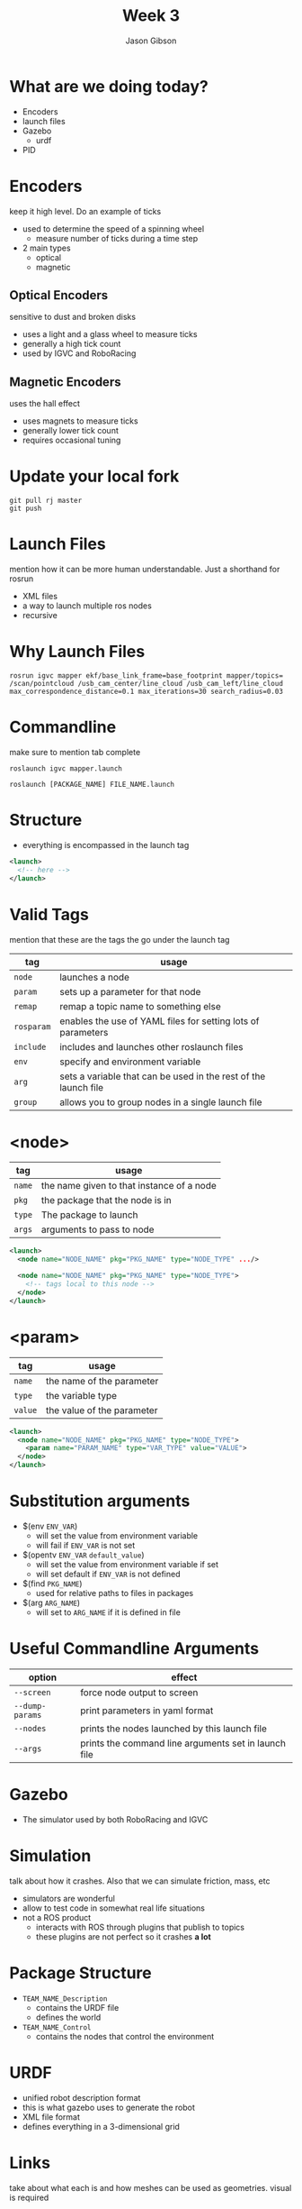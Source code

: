 #+TITLE: Week 3
#+AUTHOR: Jason Gibson
#+EMAIL: jgibson37@gatech.edu

* What are we doing today?
- Encoders
- launch files
- Gazebo
  - urdf
- PID

* Encoders
#+BEGIN_NOTES
keep it high level. Do an example of ticks
#+END_NOTES
- used to determine the speed of a spinning wheel
  - measure number of ticks during a time step
- 2 main types
  - optical
  - magnetic

** Optical Encoders
#+BEGIN_NOTES
sensitive to dust and broken disks
#+END_NOTES
- uses a light and a glass wheel to measure ticks
- generally a high tick count
- used by IGVC and RoboRacing
#+ATTR_HTML: :width 35%
[[file:https://i.imgur.com/d5Rx7nQ.jpg]]

** Magnetic Encoders
#+BEGIN_NOTES
uses the hall effect
#+END_NOTES
- uses magnets to measure ticks
- generally lower tick count
- requires occasional tuning
#+ATTR_HTML: :width 35%
[[file:https://automation-insights.blog/wp-content/uploads/2015/09/bml-evalkit.jpg]]
* Update your local fork
#+BEGIN_SRC shell
git pull rj master
git push
#+END_SRC
* Launch Files
#+BEGIN_NOTES
mention how it can be more human understandable. Just a shorthand for rosrun
#+END_NOTES
- XML files
- a way to launch multiple ros nodes
- recursive

* Why Launch Files

#+BEGIN_SRC shell
rosrun igvc mapper ekf/base_link_frame=base_footprint mapper/topics=
/scan/pointcloud /usb_cam_center/line_cloud /usb_cam_left/line_cloud
max_correspondence_distance=0.1 max_iterations=30 search_radius=0.03
#+END_SRC
* Commandline
#+BEGIN_NOTES
make sure to mention tab complete
#+END_NOTES
#+BEGIN_SRC shell
roslaunch igvc mapper.launch
#+END_SRC
#+BEGIN_SRC shell
roslaunch [PACKAGE_NAME] FILE_NAME.launch
#+END_SRC

* Structure
- everything is encompassed in the launch tag
#+BEGIN_SRC XML
<launch>
  <!-- here -->
</launch>
#+END_SRC

* Valid Tags
#+BEGIN_NOTES
mention that these are the tags the go under the launch tag
#+END_NOTES
| tag | usage |
|-------+------|
| =node= | launches a node |
| =param= | sets up a parameter for that node|
| =remap= | remap a topic name to something else |
| =rosparam= | enables the use of YAML files for setting lots of parameters |
| =include= | includes and launches other roslaunch files |
| =env= | specify and environment variable |
| =arg= | sets a variable that can be used in the rest of the launch file |
| =group= | allows you to group nodes in a single launch file |

* <node>
| tag | usage |
|-------+------|
| =name= | the name given to that instance of a node |
| =pkg= | the package that the node is in |
| =type= | The package to launch |
| =args= | arguments to pass to node |
#+BEGIN_SRC XML
<launch>
  <node name="NODE_NAME" pkg="PKG_NAME" type="NODE_TYPE" .../>

  <node name="NODE_NAME" pkg="PKG_NAME" type="NODE_TYPE">
    <!-- tags local to this node -->
  </node>
</launch>
#+END_SRC

* <param>
| tag | usage |
|-------+------|
| =name= | the name of the parameter |
| =type= | the variable type |
| =value= | the value of the parameter |
#+BEGIN_SRC XML
<launch>
  <node name="NODE_NAME" pkg="PKG_NAME" type="NODE_TYPE">
    <param name="PARAM_NAME" type="VAR_TYPE" value="VALUE">
  </node>
</launch>
#+END_SRC

* Substitution arguments
- $(env =ENV_VAR=)
  - will set the value from environment variable
  - will fail if =ENV_VAR= is not set
- $(opentv =ENV_VAR= =default_value=)
  - will set the value from environment variable if set
  - will set default if =ENV_VAR= is not defined
- $(find =PKG_NAME=)
  - used for relative paths to files in packages
- $(arg =ARG_NAME=)
  - will set to =ARG_NAME= if it is defined in file

* Useful Commandline Arguments
| option | effect |
|-------+------|
| =--screen= | force node output to screen |
| =--dump-params= | print parameters in yaml format |
| =--nodes= | prints the nodes launched by this launch file |
| =--args= | prints the command line arguments set in launch file |

* Gazebo
- The simulator used by both RoboRacing and IGVC
#+ATTR_HTML: :width 35%
[[file:https://upload.wikimedia.org/wikipedia/en/thumb/1/13/Gazebo_logo.svg/1024px-Gazebo_logo.svg.png]]

* Simulation
#+BEGIN_NOTES
talk about how it crashes. Also that we can simulate friction, mass, etc
#+END_NOTES
- simulators are wonderful
- allow to test code in somewhat real life situations
- not a ROS product
  - interacts with ROS through plugins that publish to topics
  - these plugins are not perfect so it crashes *a lot*

* Package Structure
- =TEAM_NAME_Description=
  - contains the URDF file
  - defines the world
- =TEAM_NAME_Control=
  - contains the nodes that control the environment

* URDF
- unified robot description format
- this is what gazebo uses to generate the robot
- XML file format
- defines everything in a 3-dimensional grid

* Links
#+BEGIN_NOTES
take about what each is and how meshes can be used as geometries. visual is required
#+END_NOTES
- links contain
  - required for ROS
    - visual geometry
  - required for gazebo
    - collision geometry
    - intertial geometry

* Links Basic Example
#+BEGIN_NOTES
make sure to launch rviz with this urdf
#+END_NOTES
#+BEGIN_SRC XML
<robot>
  <link name="base_link">
    <visual>
      <geometry>
        <box size="0.8 0.3 0.1"/>
      </geometry>
    </visual>
  </link>
</robot>
#+END_SRC

* Gazebo Link
#+BEGIN_NOTES
launch this in gazebo
#+END_NOTES
#+BEGIN_SRC XML
<link name="body">
  <inertial>
    <origin xyz="0 0 0" />
    <mass value="50.0" />
    <inertia  ixx="0.0" ixy="0.0"  ixz="1.0"  iyy="0.0"  iyz="0.0"  izz="0.0" />
  </inertial>
  <visual>
    <origin rpy="0 0 0" xyz="0 0 0"/>
    <geometry>
      <mesh filename="model://urdf/meshes/Body.dae"/>
    </geometry>
  </visual>
  <collision>
    <geometry>
      <mesh filename="model://urdf/meshes/Body.dae"/>
    </geometry>
  </collision>
</link>
#+END_SRC
* Joints
- links can be connected using joints
  - all joints have a parents and a child
- all positions are realtive to its parents
  - entire tree should have a single root

* I AM ROOT
#+ATTR_HTML: :width 45%
[[file:https://www.syfy.com/sites/syfy/files/wire/legacy/groot_0.jpg]]

* Joint Types
| type | usage |
|-------+------|
| =continuous= | rotates in an axis and has to limits |
| =fixed= | does not move |
| =floating= | 6 degrees of freedom |
| =revolute= | rotates on an axis and has rotation limits |
* Example Joint
#+BEGIN_SRC XML
<joint name="base_link_to_left_wheel" type="continuous">
  <parent link="base_link"/>
  <child link="left_wheel"/>
  <axis xyz="0 0 -1" rpy="0 0 0" />
  <origin xyz="0 0 0" rpy="0 0 0" />
</joint>
#+END_SRC

* Useful Commands
#+BEGIN_NOTES
explain the output
#+END_NOTES
- =check_urdf=
  - "compiles" the urdf and gives a printout of the tf tree
#+BEGIN_SRC BASH
robot name is: hal
---------- Successfully Parsed XML ---------------
root Link: base_footprint has 4 child(ren)
  child(1):  base_link
  child(2):  body
    child(1):  back_ball
    child(2):  left_wheel
    child(3):  right_wheel
  child(3):  usb_cam_center
    child(1):  optical_cam_center
  child(4):  lidar
#+END_SRC

* Introducing HAL
#+ATTR_HTML: :width 55%
[[file:https://i.imgur.com/IGlRSWv.png]]
